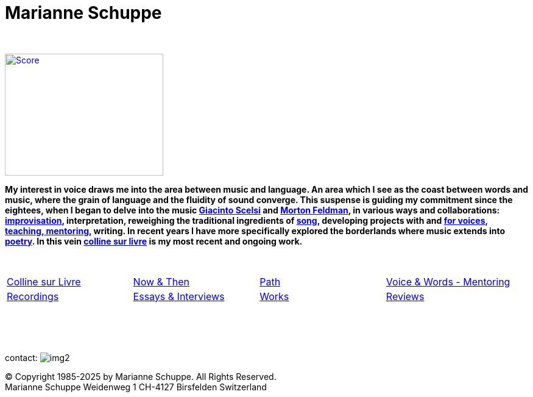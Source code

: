 = Marianne Schuppe
:includedir: _includes
:imagesdir: ./images
:icons: font
:nofooter:
:sectnums:
:figure-caption!:
:sectnums!:
:docinfo: shared


{nbsp} +

image:home-sand-cropped-bright.png[Score, 260, 200, link=images/home-sand-cropped-bright.png, float="right"] 

[.big]#*My interest in voice draws me into the area between music and language. 
An area which I see as the coast between words and music, where the grain of language and the fluidity of sound converge.
This suspense is guiding my commitment since the eightees, when I began to delve
into the music link:/recording/index.html#scelsi[Giacinto Scelsi] and link:/recording/index.html#feldman[Morton Feldman], in various ways and collaborations: link:/recording/index.html#selbdritt[improvisation], interpretation, reweighing the traditional ingredients of link:/recording/index.html#nosongs[song], developing
projects with and link:/works/index.html#summe[for voices], link:/mentor/index.html#summe[teaching, mentoring], writing.
In recent years I have more specifically explored the borderlands where music extends into link:/archive/index.html#buch[poetry].
In this vein link:/csl/index.html[colline sur livre] is my most recent and ongoing work.*#

{nbsp} +

[cols="1,1,1,1", frame=none, grid=none]
|===
|link:/csl/index.html[Colline sur Livre] 
|link:/now/index.html[Now & Then] 
|link:/path/index.html[Path] 
|link:/mentor/index.html[Voice & Words - Mentoring] 

|link:/recording/index.html[Recordings] 
|link:/int_essay/index.html[Essays & Interviews] 
|link:/works/index.html[Works] 
|link:/review/index.html[Reviews] 
|===

{nbsp} +
{nbsp} +
{nbsp} +

[[contact]]
contact: image:img2.png[]

[%hardbreaks]
© Copyright 1985-2025 by Marianne Schuppe.  All Rights Reserved.  
Marianne Schuppe Weidenweg 1 CH-4127 Birsfelden Switzerland









